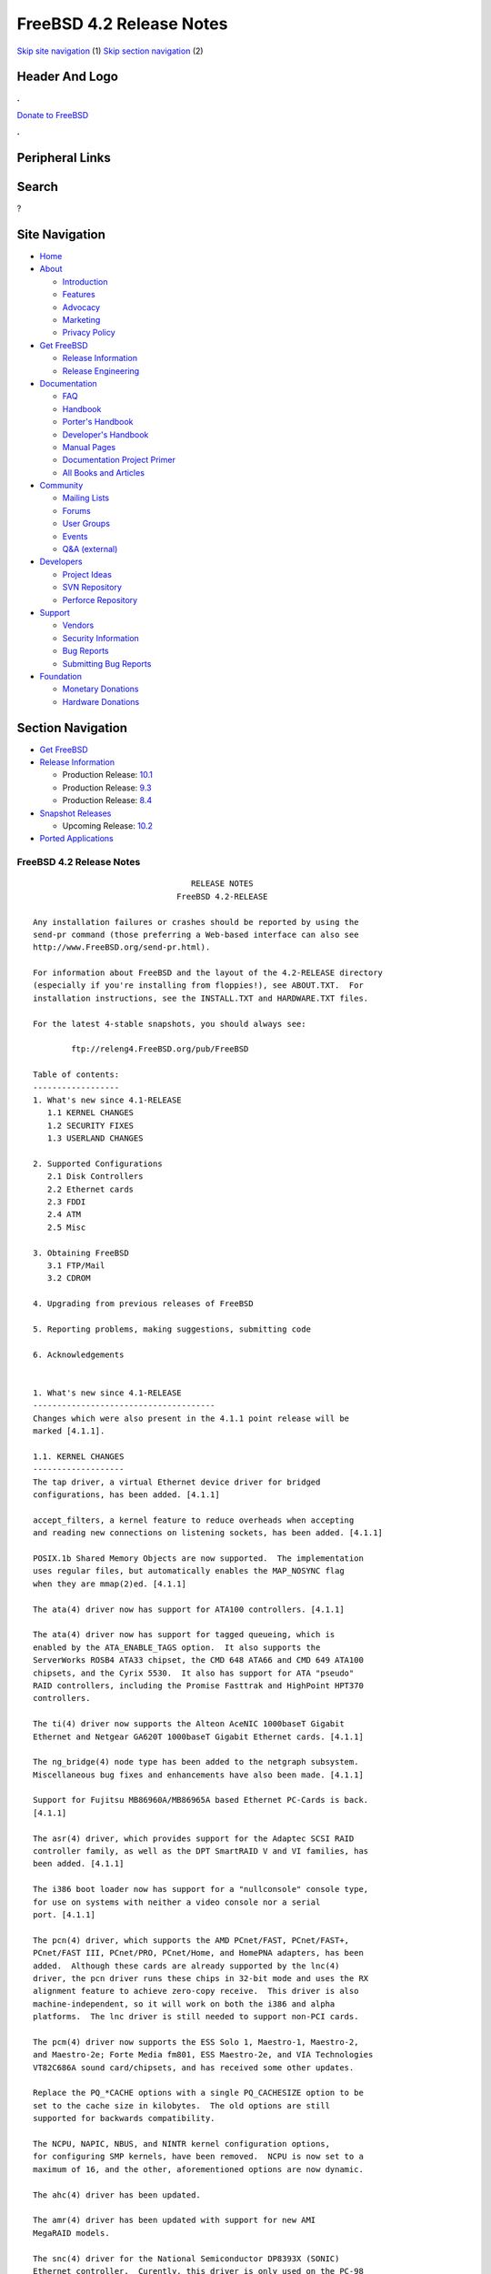 =========================
FreeBSD 4.2 Release Notes
=========================

.. raw:: html

   <div id="containerwrap">

.. raw:: html

   <div id="container">

`Skip site navigation <#content>`__ (1) `Skip section
navigation <#contentwrap>`__ (2)

.. raw:: html

   <div id="headercontainer">

.. raw:: html

   <div id="header">

Header And Logo
---------------

.. raw:: html

   <div id="headerlogoleft">

|FreeBSD|

.. raw:: html

   </div>

.. raw:: html

   <div id="headerlogoright">

.. raw:: html

   <div class="frontdonateroundbox">

.. raw:: html

   <div class="frontdonatetop">

.. raw:: html

   <div>

**.**

.. raw:: html

   </div>

.. raw:: html

   </div>

.. raw:: html

   <div class="frontdonatecontent">

`Donate to FreeBSD <https://www.FreeBSDFoundation.org/donate/>`__

.. raw:: html

   </div>

.. raw:: html

   <div class="frontdonatebot">

.. raw:: html

   <div>

**.**

.. raw:: html

   </div>

.. raw:: html

   </div>

.. raw:: html

   </div>

Peripheral Links
----------------

.. raw:: html

   <div id="searchnav">

.. raw:: html

   </div>

.. raw:: html

   <div id="search">

Search
------

?

.. raw:: html

   </div>

.. raw:: html

   </div>

.. raw:: html

   </div>

Site Navigation
---------------

.. raw:: html

   <div id="menu">

-  `Home <../../>`__

-  `About <../../about.html>`__

   -  `Introduction <../../projects/newbies.html>`__
   -  `Features <../../features.html>`__
   -  `Advocacy <../../advocacy/>`__
   -  `Marketing <../../marketing/>`__
   -  `Privacy Policy <../../privacy.html>`__

-  `Get FreeBSD <../../where.html>`__

   -  `Release Information <../../releases/>`__
   -  `Release Engineering <../../releng/>`__

-  `Documentation <../../docs.html>`__

   -  `FAQ <../../doc/en_US.ISO8859-1/books/faq/>`__
   -  `Handbook <../../doc/en_US.ISO8859-1/books/handbook/>`__
   -  `Porter's
      Handbook <../../doc/en_US.ISO8859-1/books/porters-handbook>`__
   -  `Developer's
      Handbook <../../doc/en_US.ISO8859-1/books/developers-handbook>`__
   -  `Manual Pages <//www.FreeBSD.org/cgi/man.cgi>`__
   -  `Documentation Project
      Primer <../../doc/en_US.ISO8859-1/books/fdp-primer>`__
   -  `All Books and Articles <../../docs/books.html>`__

-  `Community <../../community.html>`__

   -  `Mailing Lists <../../community/mailinglists.html>`__
   -  `Forums <https://forums.FreeBSD.org>`__
   -  `User Groups <../../usergroups.html>`__
   -  `Events <../../events/events.html>`__
   -  `Q&A
      (external) <http://serverfault.com/questions/tagged/freebsd>`__

-  `Developers <../../projects/index.html>`__

   -  `Project Ideas <https://wiki.FreeBSD.org/IdeasPage>`__
   -  `SVN Repository <https://svnweb.FreeBSD.org>`__
   -  `Perforce Repository <http://p4web.FreeBSD.org>`__

-  `Support <../../support.html>`__

   -  `Vendors <../../commercial/commercial.html>`__
   -  `Security Information <../../security/>`__
   -  `Bug Reports <https://bugs.FreeBSD.org/search/>`__
   -  `Submitting Bug Reports <https://www.FreeBSD.org/support.html>`__

-  `Foundation <https://www.freebsdfoundation.org/>`__

   -  `Monetary Donations <https://www.freebsdfoundation.org/donate/>`__
   -  `Hardware Donations <../../donations/>`__

.. raw:: html

   </div>

.. raw:: html

   </div>

.. raw:: html

   <div id="content">

.. raw:: html

   <div id="sidewrap">

.. raw:: html

   <div id="sidenav">

Section Navigation
------------------

-  `Get FreeBSD <../../where.html>`__
-  `Release Information <../../releases/>`__

   -  Production Release:
      `10.1 <../../releases/10.1R/announce.html>`__
   -  Production Release:
      `9.3 <../../releases/9.3R/announce.html>`__
   -  Production Release:
      `8.4 <../../releases/8.4R/announce.html>`__

-  `Snapshot Releases <../../snapshots/>`__

   -  Upcoming Release:
      `10.2 <../../releases/10.2R/schedule.html>`__

-  `Ported Applications <../../ports/>`__

.. raw:: html

   </div>

.. raw:: html

   </div>

.. raw:: html

   <div id="contentwrap">

FreeBSD 4.2 Release Notes
=========================

::

                                     RELEASE NOTES
                                  FreeBSD 4.2-RELEASE

    Any installation failures or crashes should be reported by using the
    send-pr command (those preferring a Web-based interface can also see
    http://www.FreeBSD.org/send-pr.html).

    For information about FreeBSD and the layout of the 4.2-RELEASE directory
    (especially if you're installing from floppies!), see ABOUT.TXT.  For
    installation instructions, see the INSTALL.TXT and HARDWARE.TXT files.

    For the latest 4-stable snapshots, you should always see:

            ftp://releng4.FreeBSD.org/pub/FreeBSD

    Table of contents:
    ------------------
    1. What's new since 4.1-RELEASE
       1.1 KERNEL CHANGES
       1.2 SECURITY FIXES
       1.3 USERLAND CHANGES

    2. Supported Configurations
       2.1 Disk Controllers
       2.2 Ethernet cards
       2.3 FDDI
       2.4 ATM
       2.5 Misc

    3. Obtaining FreeBSD
       3.1 FTP/Mail
       3.2 CDROM

    4. Upgrading from previous releases of FreeBSD

    5. Reporting problems, making suggestions, submitting code

    6. Acknowledgements


    1. What's new since 4.1-RELEASE
    --------------------------------------
    Changes which were also present in the 4.1.1 point release will be
    marked [4.1.1].

    1.1. KERNEL CHANGES
    -------------------
    The tap driver, a virtual Ethernet device driver for bridged
    configurations, has been added. [4.1.1]

    accept_filters, a kernel feature to reduce overheads when accepting
    and reading new connections on listening sockets, has been added. [4.1.1]

    POSIX.1b Shared Memory Objects are now supported.  The implementation
    uses regular files, but automatically enables the MAP_NOSYNC flag
    when they are mmap(2)ed. [4.1.1]

    The ata(4) driver now has support for ATA100 controllers. [4.1.1]

    The ata(4) driver now has support for tagged queueing, which is
    enabled by the ATA_ENABLE_TAGS option.  It also supports the
    ServerWorks ROSB4 ATA33 chipset, the CMD 648 ATA66 and CMD 649 ATA100
    chipsets, and the Cyrix 5530.  It also has support for ATA "pseudo"
    RAID controllers, including the Promise Fasttrak and HighPoint HPT370
    controllers.

    The ti(4) driver now supports the Alteon AceNIC 1000baseT Gigabit
    Ethernet and Netgear GA620T 1000baseT Gigabit Ethernet cards. [4.1.1]

    The ng_bridge(4) node type has been added to the netgraph subsystem.
    Miscellaneous bug fixes and enhancements have also been made. [4.1.1]

    Support for Fujitsu MB86960A/MB86965A based Ethernet PC-Cards is back.
    [4.1.1]

    The asr(4) driver, which provides support for the Adaptec SCSI RAID
    controller family, as well as the DPT SmartRAID V and VI families, has
    been added. [4.1.1]

    The i386 boot loader now has support for a "nullconsole" console type,
    for use on systems with neither a video console nor a serial
    port. [4.1.1]

    The pcn(4) driver, which supports the AMD PCnet/FAST, PCnet/FAST+,
    PCnet/FAST III, PCnet/PRO, PCnet/Home, and HomePNA adapters, has been
    added.  Although these cards are already supported by the lnc(4)
    driver, the pcn driver runs these chips in 32-bit mode and uses the RX
    alignment feature to achieve zero-copy receive.  This driver is also
    machine-independent, so it will work on both the i386 and alpha
    platforms.  The lnc driver is still needed to support non-PCI cards.

    The pcm(4) driver now supports the ESS Solo 1, Maestro-1, Maestro-2,
    and Maestro-2e; Forte Media fm801, ESS Maestro-2e, and VIA Technologies
    VT82C686A sound card/chipsets, and has received some other updates.

    Replace the PQ_*CACHE options with a single PQ_CACHESIZE option to be
    set to the cache size in kilobytes.  The old options are still
    supported for backwards compatibility.

    The NCPU, NAPIC, NBUS, and NINTR kernel configuration options,
    for configuring SMP kernels, have been removed.  NCPU is now set to a
    maximum of 16, and the other, aforementioned options are now dynamic.

    The ahc(4) driver has been updated.

    The amr(4) driver has been updated with support for new AMI
    MegaRAID models.

    The snc(4) driver for the National Semiconductor DP8393X (SONIC)
    Ethernet controller.  Curently, this driver is only used on the PC-98
    architecture.

    The ich(4) driver for the Intel 82801AA (ICH) SMBus controller and
    compatibles has been added.

    bktr(4) driver has been updated to 2.15.  New tuner types have been
    added, and improvememts to the KLD module and to memory allocation
    have been made. [4.1.1]  This driver subsequently was updated to 2.17,
    which fixes bugs in devfs when unloading and reloading, and syncs with
    some NetBSD changes.

    Default the PC Card Interface Controller(pcic) to polling mode(irq 0).

    The ncv(4), nsp(4), and stg(4) drivers have been ported from
    NetBSD/pc98.  They supports NCR 53C50 / Workbit Ninja SCSI-3 / TMC
    18C30, 18C50 based PC-Card/ISA SCSI controllers.

    The mly(4) driver, for Mylex PCI to SCSI AccelRAID and eXtremeRAID
    controllers with firmware 6.x and later, has been added.

    The twe(4) driver for 3ware controllers has been updated, with
    improved queueing, error handling and reporting, and user interface
    for the 3ware-supplied '3dm' monitoring tool.

    The uscanner(4) driver, which provides basic USB scanner support using
    SANE, has been added.  (See the SANE home page for supported
    scanners.)  The HP ScanJet 4100C, 5200C and 6300C are known to be
    working.

    The umodem(4) driver for USB modems has been added; it currently
    supports the 3Com 5605 USB modem.


    1.2. SECURITY FIXES
    -------------------

    sysinstall(8) now allows the user to select one of three "security
    profiles" at install-time.  These profiles enable different levels of
    system security by enabling or disabling various system services in
    rc.conf(5) on new installs. [4.1.1]

    Many string-handling library calls were fixed to reduce the
    possibility of buffer overflow-related exploits.

    A security hole in Linux emulation was fixed (see security advisory
    FreeBSD-SA-00:42).  [4.1.1]

    TCP now uses stronger randomness in choosing its initial sequence
    numbers (see security advisory FreeBSD-SA-00:52).

    A bug in finger(1) that could allow remote users to view
    world-readable files has been closed (see security advisory
    FreeBSD-SA-00:54).

    rlogind(8), rshd(8), and fingerd(8) are now disabled by default in
    /etc/inetd.conf.  This change only affects new installations.

    Several buffer overflows in tcpdump(1) were corrected (see security
    advisory FreeBSD-SA-00:61).

    A security hole in top(1) was corrected (see security advisory
    FreeBSD-SA-00:62).

    A potential security hole caused by an off-by-one-error in
    gethostbyname(3) has been fixed (see security advisory
    FreeBSD-SA-00:63).

    A potential buffer overflow in the ncurses(3X) library, which could
    cause arbitrary code to be run from within systat(1), has been corrected
    (see security advisory FreeBSD-SA-00:68).

    A vulnerability in telnetd(8) that could cause it to consume large
    amounts of server resources has been fixed (see security advisory
    FreeBSD-SA-00:69).

    The "nat deny_incoming" command in ppp(8) now works correctly (see
    security advisory FreeBSD-SA-00:70).


    1.3. USERLAND CHANGES
    ---------------------

    RSA Security has waived all patent rights to the RSA algorithm (two
    weeks before the patent was due to expire).  As a result, the native
    OpenSSL implementation of the RSA algorithm is now activated by
    default, and the rsaref port and librsaUSA are no longer required for
    USA residents. [4.1.1]

    sshd is now enabled by default on new installs. [4.1.1]

    Version numbers of installed packages have a new (backward-compatible)
    syntax, which supports the "PORTREVISION" and "PORTEPOCH" variables in
    ports collection makefiles.  These changes help keep track of changes
    in the ports collection entries such as security patches or
    FreeBSD-specific updates, which aren't reflected in the original,
    third-party software distributions.  pkg_version(1) can now compare
    these new-style version numbers. [4.1.1]

    sendmail upgraded from version 8.9.3 to version 8.11.1.  Important changes
    include: new default file locations (see /usr/src/contrib/sendmail/cf/README);
    newaliases is limited to root and trusted users; STARTTLS encryption; and
    the MSA port (587) is turned on by default.  See
    /usr/src/contrib/sendmail/RELEASE_NOTES for more information.

    mail.local(8) is no longer installed as a set-user-id binary.  If you
    are using a /etc/mail/sendmail.cf from the default sendmail.cf
    included with FreeBSD any time after 3.1.0, you are fine.  If you are
    using a hand-configured sendmail.cf and mail.local for delivery, check
    to make sure the F="S" flag is set on the Mlocal line.  Those with .mc
    files who need to add the flag can do so by adding the following line
    to their your .mc file and regenerating the sendmail.cf file:
        MODIFY_MAILER_FLAGS(`LOCAL', `+S')dnl
    Note that FEATURE(`local_lmtp') already does this.

    The default /etc/mail/sendmail.cf disables the SMTP EXPN and VRFY commands.

    vacation(1) has been updated to use the version included with
    sendmail.

    The sendmail(8) configuration building tools are installed in
    /usr/share/sendmail/cf/.

    OpenSSH has been upgraded to 2.2.0.  ssh-add(1) and ssh-agent(1) can
    now handle DSA keys.  An sftp server interoperable with ssh.com
    clients and others has been added.  scp(1) can now handle files >2GB.
    Interoperability with other ssh2 clients/servers has been improved.  A
    new feature to limit the number of outstanding unauthenticated ssh
    connections in sshd has been added.

    The compiler chain now uses the FSF-supplied C/C++ runtime
    initialization code.  This change brings about better compatibility
    with code generated from the various egcs and gcc ports, as well as
    the stock public FSF source.

    cvs(1) has been updated to 1.11.

    The threads library has gained some signal handling changes, bug
    fixes, and performance enhancements (including zero system call thread
    switching).  gdb(1) thread support has been updated to match these
    changes.

    GDB now supports hardware watchpoints. [4.1.1]

    routed(8) has been updated to version 2.22. [4.1.1]

    The truncate(1) utility, which truncates or extends the length of
    files, has been added. [4.1.1]

    syslogd(8) can take a -n option to disable DNS queries for every
    request. [4.1.1]

    kenv(1), a command to dump the kernel environment, has been added.
    [4.1.1]

    The behavior of periodic(8) is now controlled by
    /etc/defaults/periodic.conf and /etc/periodic.conf. [4.1.1]

    logger(1) can now send messages directly to a remote syslog. [4.1.1]

    OpenSSL has been upgraded to 0.9.5a, which includes numerous bugfixes
    and enhancements. [4.1.1]

    finger(1) now has the ability to support fingering aliases, via the
    finger.conf(5) file. [4.1.1]

    The xl(4) driver now supports the 3Com 3C556 and 3C556B MiniPCI
    adapters used on some laptops. [4.1.1]

    killall(1) is now a C program, rather than a Perl script.  As a
    result, killall's -m option now uses the regular expression syntax of
    regex(3), rather than that of perl(1). [4.1.1]

    boot98cfg(8), a PC-98 boot manager installation and configuration
    utility, has been added. [4.1.1]

    The ifconfig(8) command can set the link-layer address of an
    interface.  [4.1.1]

    setproctitle(3) has been moved from libutil to libc. [4.1.1]

    sed(1) now takes a -E option for extended regular expression
    support. [4.1.1]

    ln(1) now takes an -i option to request user configuration before
    overwriting an existing file. [4.1.1]

    tcpdump(1) has received some updates and bugfixes.

    User-land ppp(8) has received a number of updates and bugfixes.

    The internal procedure for building perl has changed, and no longer
    depends on (nor installs) miniperl.  Users upgrading from source
    should delete /usr/bin/miniperl.

    To improve performance and disk utilization, the "ports skeletons" in
    the FreeBSD Ports Collection have been restructured.  Installed ports
    and packages should not be affected.

    ncurses has been updated to ncurses-5.1-20001009.

    make(1) has gained the :C/// (regexp substitution), :L (lowercase),
    and :U (uppercase) variable modifiers.  These were added to reduce the
    differences between the FreeBSD and OpenBSD/NetBSD make programs.

    The "in use" percentage metric displayed by netstat(1) now really
    reflects the percentage of network mbufs used.

    chio(1) now has the ability to specify elements by volume tag instead
    of by their physical location as well as the ability to return an
    element to its previous location.

    The ISC library from the BIND distribution is now built as libisc.

    IP Filter is now supported by the rc.conf(5) boot-time configuration
    and initialization.


    2. Supported Configurations
    ---------------------------
    FreeBSD currently runs on a wide variety of ISA, VLB, EISA, MCA and PCI
    bus based PC's, ranging from 386sx to Pentium class machines (though the
    386sx is not recommended).  Support for generic IDE drive
    configurations, various SCSI controller, network and serial cards is
    also provided.

    What follows is a list of all peripherals currently known to work with
    FreeBSD.  Other configurations may also work, we have simply not as yet
    received confirmation of this.


    2.1. Disk Controllers
    ---------------------
    IDE
    ATA

    Adaptec 1535 ISA SCSI controllers
    Adaptec 154x series ISA SCSI controllers
    Adaptec 164x series MCA SCSI controllers
    Adaptec 174x series EISA SCSI controller in standard and enhanced mode.
    Adaptec 274X/284X/2920C/294x/2950/3940/3950 (Narrow/Wide/Twin) series
    EISA/VLB/PCI SCSI controllers.
    Adaptec AIC7850, AIC7860, AIC7880, AIC789x, on-board SCSI controllers.
    Adaptec 1510 series ISA SCSI controllers (not for bootable devices)
    Adaptec 152x series ISA SCSI controllers
    Adaptec AIC-6260 and AIC-6360 based boards, which includes the AHA-152x
    and SoundBlaster SCSI cards.

    Adaptec 1400, 2100S, 3200S, and 3400S SCSI RAID controllers.

    AdvanSys SCSI controllers (all models).

    BusLogic MultiMaster controllers:

    [ Please note that BusLogic/Mylex "Flashpoint" adapters are NOT yet supported ]

    BusLogic MultiMaster "W" Series Host Adapters:
        BT-948, BT-958, BT-958D
    BusLogic MultiMaster "C" Series Host Adapters:
        BT-946C, BT-956C, BT-956CD, BT-445C, BT-747C, BT-757C, BT-757CD, BT-545C,
        BT-540CF
    BusLogic MultiMaster "S" Series Host Adapters:
        BT-445S, BT-747S, BT-747D, BT-757S, BT-757D, BT-545S, BT-542D, BT-742A,
        BT-542B
    BusLogic MultiMaster "A" Series Host Adapters:
        BT-742A, BT-542B

    AMI FastDisk controllers that are true BusLogic MultiMaster clones are also
    supported.

    The Buslogic/Bustek BT-640 and Storage Dimensions SDC3211B and SDC3211F
    Microchannel (MCA) bus adapters are also supported.

    DPT SmartCACHE Plus, SmartCACHE III, SmartRAID III, SmartCACHE IV and
    SmartRAID IV SCSI/RAID controllers are supported.

    DPT SmartRAID V and VI SCSI RAID controllers:
        PM1554, PM2554, PM2654, PM2865, PM2754, PM3755, PM3757

    AMI MegaRAID Express and Enterprise family RAID controllers:
        MegaRAID 418
        MegaRAID Enterprise 1200 (428)
        MegaRAID Enterprise 1300
        MegaRAID Enterprise 1400
        MegaRAID Enterprise 1500
        MegaRAID Enterprise 1600
        MegaRAID Elite 1500
        MegaRAID Elite 1600
        MegaRAID Express 200
        MegaRAID Express 300
        MegaRAID Express 400
        Dell PERC
        Dell PERC 2/SC
        Dell PERC 2/DC
    Some HP NetRAID controllers are OEM versions of AMI designs, and
    these are also supported.  Booting from these controllers is supported.

    Mylex DAC960 and DAC1100 RAID controllers with 2.x, 3.x, 4.x and 5.x
    firmware:
        DAC960P
        DAC960PD
        DAC960PDU
        DAC960PL
        DAC960PJ
        DAC960PG
        AcceleRAID 150
        AcceleRAID 250
        eXtremeRAID 1100
    Booting from these controllers is supported. EISA adapters are not
    supported.

    Mylex PCI to SCSI RAID controllers with 6.x firmware:
        AcceleRAID 160
        AcceleRAID 170
        AcceleRAID 352
        eXtremeRAID 2000
        eXtremeRAID 3000
    Compatible Mylex controllers not listed should work, but have not been
    verified.

    3ware Escalade ATA RAID controllers.  All members of the 5000 and
    6000 series are supported.

    SymBios (formerly NCR) 53C810, 53C810a, 53C815, 53C820, 53C825a,
    53C860, 53C875, 53C875j, 53C885, 53C895 and 53C896 PCI SCSI controllers:
            ASUS SC-200
            Data Technology DTC3130 (all variants)
        Diamond FirePort (all)
            NCR cards (all)
            Symbios cards (all)
            Tekram DC390W, 390U and 390F
            Tyan S1365

    NCR 53C500 based PC-Card SCSI host adapters:
        IO DATA PCSC-DV
        KME KXLC002(TAXAN ICD-400PN, etc.), KXLC004
        Macnica Miracle SCSI-II mPS110
        Media Intelligent MSC-110, MSC-200
        NEC PC-9801N-J03R
        New Media Corporation BASICS SCSI
        Qlogic Fast SCSI
        RATOC REX-9530, REX-5572 (as SCSI only)

    TMC 18C30, 18C50 based ISA/PC-Card SCSI host adapters:
        Future Domain SCSI2GO
        IBM SCSI PCMCIA Card
        ICM PSC-2401 SCSI
        Melco IFC-SC
        RATOC REX-5536, REX-5536AM, REX-5536M, REX-9836A

    QLogic 1020, 1040, 1040B, 1080 and 1240 SCSI Host Adapters.
    QLogic 2100 Fibre Channel Adapters (private loop only).

    DTC 3290 EISA SCSI controller in 1542 emulation mode.

    Workbit Ninja SCSI-3 based PC-Card SCSI host adapters:
        Alpha-Data AD-PCS201
        IO DATA CBSC16

    With all supported SCSI controllers, full support is provided for
    SCSI-I & SCSI-II peripherals, including hard disks, optical disks,
    tape drives (including DAT and 8mm Exabyte), medium changers, processor
    target devices and CDROM drives.  WORM devices that support CDROM commands
    are supported for read-only access by the CDROM driver.  WORM/CD-R/CD-RW
    writing support is provided by cdrecord, which is in the ports tree.

    The following CD-ROM type systems are supported at this time:
    (cd)    SCSI interface (also includes ProAudio Spectrum and
            SoundBlaster SCSI)
    (matcd) Matsushita/Panasonic (Creative SoundBlaster) proprietary
            interface (562/563 models)
    (scd)   Sony proprietary interface (all models)
    (acd)   ATAPI IDE interface

    The following drivers were supported under the old SCSI subsystem, but are
    NOT YET supported under the new CAM SCSI subsystem:

      NCR5380/NCR53400 ("ProAudio Spectrum") SCSI controller.

      UltraStor 14F, 24F and 34F SCSI controllers.

      Seagate ST01/02 SCSI controllers.

      Future Domain 8xx/950 series SCSI controllers.

      WD7000 SCSI controller.

      [ Note:  There is work-in-progress to port the UltraStor driver to
        the new CAM SCSI framework, but no estimates on when or if it will
        be completed. ]

    Unmaintained drivers, they might or might not work for your hardware:

      (mcd)   Mitsumi proprietary CD-ROM interface (all models)


    2.2. Ethernet cards
    -------------------

    Adaptec Duralink PCI Fast Ethernet adapters based on the Adaptec
    AIC-6915 Fast Ethernet controller chip, including the following:
      ANA-62011 64-bit single port 10/100baseTX adapter
      ANA-62022 64-bit dual port 10/100baseTX adapter
      ANA-62044 64-bit quad port 10/100baseTX adapter
      ANA-69011 32-bit single port 10/100baseTX adapter
      ANA-62020 64-bit single port 100baseFX adapter

    Allied-Telesis AT1700 and RE2000 cards

    Alteon Networks PCI Gigabit Ethernet NICs based on the Tigon 1 and Tigon 2
    chipsets, including the following:
      3Com 3c985-SX (Tigon 1 and 2)
      Alteon AceNIC 1000baseSX (Tigon 1 and 2)
      Alteon AceNIC 1000baseT (Tigon 2)
      DEC/Compaq EtherWORKS 1000
      Farallon PN9000SX
      NEC Gigabit Ethernet
      Netgear GA620 (Tigon 2)
      Netgear GA620T (Tigon 2, 1000baseT)
      Silicon Graphics Gigabit Ethernet

    AMD PCnet/PCI (79c970 & 53c974 or 79c974)
    AMD PCnet/FAST, PCnet/FAST+, PCnet/FAST III, PCnet/PRO,
    PCnet/Home, and HomePNA.

    SMC Elite 16 WD8013 Ethernet interface, and most other WD8003E,
    WD8003EBT, WD8003W, WD8013W, WD8003S, WD8003SBT and WD8013EBT
    based clones.  SMC Elite Ultra.  SMC Etherpower II.

    RealTek 8129/8139 Fast Ethernet NICs including the following:
      Allied Telesyn AT2550
      Allied Telesyn AT2500TX
      Genius GF100TXR (RTL8139)
      NDC Communications NE100TX-E
      OvisLink LEF-8129TX
      OvisLink LEF-8139TX
      Netronix Inc. EA-1210 NetEther 10/100
      KTX-9130TX 10/100 Fast Ethernet
      Accton "Cheetah" EN1027D (MPX 5030/5038; RealTek 8139 clone?)
      SMC EZ Card 10/100 PCI 1211-TX

    Lite-On 82c168/82c169 PNIC Fast Ethernet NICs including the following:
      LinkSys EtherFast LNE100TX
      NetGear FA310-TX Rev. D1
      Matrox FastNIC 10/100
      Kingston KNE110TX

    Macronix 98713, 98713A, 98715, 98715A and 98725 Fast Ethernet NICs
      NDC Communications SFA100A (98713A)
      CNet Pro120A (98713 or 98713A)
      CNet Pro120B (98715)
      SVEC PN102TX (98713)

    Macronix/Lite-On PNIC II LC82C115 Fast Ethernet NICs including the following:
      LinkSys EtherFast LNE100TX Version 2

    Winbond W89C840F Fast Ethernet NICs including the following:
      Trendware TE100-PCIE

    VIA Technologies VT3043 "Rhine I" and VT86C100A "Rhine II" Fast Ethernet
    NICs including the following:
      Hawking Technologies PN102TX
      D-Link DFE-530TX
      AOpen/Acer ALN-320

    Silicon Integrated Systems SiS 900 and SiS 7016 PCI Fast Ethernet NICs

    Sundance Technologies ST201 PCI Fast Ethernet NICs including
    the following:
      D-Link DFE-550TX

    SysKonnect SK-984x PCI Gigabit Ethernet cards including the following:
      SK-9841 1000baseLX single mode fiber, single port
      SK-9842 1000baseSX multimode fiber, single port
      SK-9843 1000baseLX single mode fiber, dual port
      SK-9844 1000baseSX multimode fiber, dual port

    Texas Instruments ThunderLAN PCI NICs, including the following:
      Compaq Netelligent 10, 10/100, 10/100 Proliant, 10/100 Dual-Port
      Compaq Netelligent 10/100 TX Embedded UTP, 10 T PCI UTP/Coax, 10/100 TX UTP
      Compaq NetFlex 3P, 3P Integrated, 3P w/ BNC
      Olicom OC-2135/2138, OC-2325, OC-2326 10/100 TX UTP
      Racore 8165 10/100baseTX
      Racore 8148 10baseT/100baseTX/100baseFX multi-personality

    ADMtek Inc. AL981-based PCI Fast Ethernet NICs
    ADMtek Inc. AN985-based PCI Fast Ethernet NICs
    ADMtek Inc. AN986-based USB Ethernet NICs including the following:
      LinkSys USB100TX
      Billionton USB100
      Melco Inc. LUA-TX
      D-Link DSB-650TX
      SMC 2202USB

    CATC USB-EL1210A-based USB Ethernet NICs including the following:
      CATC Netmate
      CATC Netmate II
      Belkin F5U111

    Kawasaki LSI KU5KUSB101B-based USB Ethernet NICs including
    the following:
      LinkSys USB10T
      Entrega NET-USB-E45
      Peracom USB Ethernet Adapter
      3Com 3c19250
      ADS Technologies USB-10BT
      ATen UC10T
      Netgear EA101
      D-Link DSB-650
      SMC 2102USB
      SMC 2104USB
      Corega USB-T

    ASIX Electronics AX88140A PCI NICs, including the following:
      Alfa Inc. GFC2204
      CNet Pro110B

    DEC EtherWORKS III NICs (DE203, DE204, and DE205)
    DEC EtherWORKS II NICs (DE200, DE201, DE202, and DE422)
    DEC DC21040, DC21041, or DC21140 based NICs (SMC Etherpower 8432T, DE245, etc)

    Davicom DM9100 and DM9102 PCI Fast Ethernet NICs, including the
    following:
      Jaton Corporation XpressNet

    Fujitsu MB86960A/MB86965A, including the following:
      CONTEC C-NET(PC)C Ethernet
      Eiger Labs EPX-10BT
      Fujitsu FMV-J182, FMV-J182A, MBH10302, MBH10303 Ethernet PCMCIA
      Fujitsu Towa LA501 Ethernet
      HITACHI HT-4840-11
      NextCom J Link NC5310
      RATOC REX-5588, REX-9822, REX-4886, REX-R280
      TDK LAK-CD021, LAK-CD021A, LAK-CD021BX

    HP PC Lan+ cards (model numbers: 27247B and 27252A).

    Intel EtherExpress 16
    Intel EtherExpress Pro/10
    Intel EtherExpress Pro/100B PCI Fast Ethernet
    Intel InBusiness 10/100 PCI Network Adapter
    Intel PRO/100+ Management Adapter

    Isolan AT 4141-0 (16 bit)
    Isolink 4110     (8 bit)

    Novell NE1000, NE2000, and NE2100 Ethernet interface.

    PCI network cards emulating the NE2000: RealTek 8029, NetVin 5000,
    Winbond W89C940, Surecom NE-34, VIA VT86C926.

    3Com 3C501 cards

    3Com 3C503 Etherlink II

    3Com 3c505 Etherlink/+

    3Com 3C507 Etherlink 16/TP

    3Com 3C509, 3C529 (MCA), 3C579,
    3C589/589B/589C/589D/589E/XE589ET/574TX/574B (PC-card/PCMCIA),
    3C590/592/595/900/905/905B/905C PCI,
    3C556/556B MiniPCI,
    and EISA (Fast) Etherlink III / (Fast) Etherlink XL

    3Com 3c980/3c980B Fast Etherlink XL server adapter

    3Com 3cSOHO100-TX OfficeConnect adapter

    Crystal Semiconductor CS89x0-based NICs, including:
      IBM Etherjet ISA

    NE2000 compatible PC-Card (PCMCIA) Ethernet/FastEthernet cards,
    including the following:
      AR-P500 Ethernet card
      Accton EN2212/EN2216/UE2216(OEM)
      Allied Telesis CentreCOM LA100-PCM_V2
      AmbiCom 10BaseT card
      BayNetworks NETGEAR FA410TXC Fast Ethernet
      CNet BC40 adapter
      COREGA Ether PCC-T/EtherII PCC-T/FEther PCC-TXF
      Compex Net-A adapter
      CyQ've ELA-010
      D-Link DE-650/660
      Danpex EN-6200P2
      IO DATA PCLATE
      IBM Creditcard Ethernet I/II
      IC-CARD Ethernet/IC-CARD+ Ethernet
      Linksys EC2T/PCMPC100
      Melco LPC-T
      NDC Ethernet Instant-Link
      National Semiconductor InfoMover NE4100
      Network Everywhere Ethernet 10BaseT PC Card
      Planex FNW-3600-T
      Socket LP-E
      Surecom EtherPerfect EP-427
      TDK LAK-CD031,Grey Cell GCS2000 Ethernet Card
      Telecom Device SuperSocket RE450T

    Megahertz X-Jack Ethernet PC-Card CC-10BT

    Xircom CreditCard adapters(16bit) and workalikes
        Accton EN2226/Fast EtherCard (16-bit verison)
        Compaq Netelligent 10/100 PC Card
        Intel EtherExpress PRO/100 Mobile Adapter (16-bit verison)
        Xircom Realport card + modem(Ethernet part)
        Xircom CreditCard Ethernet 10/100
        Xircom CreditCard 10Base-T "CreditCard Ethernet Adaptor IIps" (PS-CE2-10)
        Xircom CreditCard Ethernet 10/100 + modem (Ethernet part)

    National Semiconductor DP8393X (SONIC) Ethernet cards
        NEC PC-9801-83, -84, -103, and -104
        NEC PC-9801N-25 and -J02R


    2.3. FDDI
    ---------

    DEC FDDI (DEFPA/DEFEA) NICs


    2.4. ATM
    --------

       o ATM Host Interfaces
            - FORE Systems, Inc. PCA-200E ATM PCI Adapters
            - Efficient Networks, Inc. ENI-155p ATM PCI Adapters

       o ATM Signalling Protocols
            - The ATM Forum UNI 3.1 signalling protocol
            - The ATM Forum UNI 3.0 signalling protocol
            - The ATM Forum ILMI address registration
            - FORE Systems's proprietary SPANS signalling protocol
            - Permanent Virtual Channels (PVCs)

       o IETF "Classical IP and ARP over ATM" model
            - RFC 1483, "Multiprotocol Encapsulation over ATM Adaptation Layer 5"
            - RFC 1577, "Classical IP and ARP over ATM"
            - RFC 1626, "Default IP MTU for use over ATM AAL5"
            - RFC 1755, "ATM Signaling Support for IP over ATM"
            - RFC 2225, "Classical IP and ARP over ATM"
            - RFC 2334, "Server Cache Synchronization Protocol (SCSP)"
            - Internet Draft draft-ietf-ion-scsp-atmarp-00.txt,
                    "A Distributed ATMARP Service Using SCSP"

       o ATM Sockets interface


    2.5. Misc
    ---------

    AST 4 port serial card using shared IRQ.

    ARNET 8 port serial card using shared IRQ.
    ARNET (now Digiboard) Sync 570/i high-speed serial.

    Boca BB1004 4-Port serial card (Modems NOT supported)
    Boca IOAT66 6-Port serial card (Modems supported)
    Boca BB1008 8-Port serial card (Modems NOT supported)
    Boca BB2016 16-Port serial card (Modems supported)

    Comtrol Rocketport card.

    Cyclades Cyclom-y Serial Board.

    STB 4 port card using shared IRQ.

    SDL Communications Riscom/8 Serial Board.
    SDL Communications RISCom/N2 and N2pci high-speed sync serial boards.

    Stallion multiport serial boards: EasyIO, EasyConnection 8/32 & 8/64,
    ONboard 4/16 and Brumby.

    Specialix SI/XIO/SX ISA, EISA and PCI serial expansion cards/modules.

    Adlib, SoundBlaster, SoundBlaster Pro, ProAudioSpectrum, Gravis UltraSound
    and Roland MPU-401 sound cards. (snd driver)

    Advance Asound 100, 110 and Logic ALS120
    Crystal Semiconductor CS461x/462x/428x
    ENSONIQ AudioPCI ES1370/1371
    ESS ES1868, ES1869, ES1879 and ES1888
    ESS Maestro-1, Maestro-2, and Maestro-2E
    ForteMedia fm801
    Gravis UltraSound MAX/PnP
    MSS/WSS Compatible DSPs
    NeoMagic 256AV/ZX
    OPTi 931/82C931
    SoundBlaster, Soundblaster Pro, Soundblaster AWE-32, Soundblaster AWE-64
    Trident 4DWave DX/NX
    VIA Technologies VT82C686A
    Yamaha DS1 and DS1e
    (newpcm driver)

    Connectix QuickCam
    Matrox Meteor Video frame grabber
    Creative Labs Video Spigot frame grabber
    Cortex1 frame grabber
    Hauppauge Wincast/TV boards (PCI)
    STB TV PCI
    Intel Smart Video Recorder III
    Various Frame grabbers based on Brooktree Bt848 / Bt878 chip.

    HP4020, HP6020, Philips CDD2000/CDD2660 and Plasmon CD-R drives.

    PS/2 mice

    Standard PC Joystick

    X-10 power controllers

    GPIB and Transputer drivers.

    Genius and Mustek hand scanners.

    Xilinx XC6200 based reconfigurable hardware cards compatible with
    the HOT1 from Virtual Computers (www.vcc.com)

    Support for Dave Mills experimental Loran-C receiver.

    Lucent Technologies WaveLAN/IEEE 802.11 PCMCIA and ISA standard speed
    (2Mbps) and turbo speed (6Mbps) wireless network adapters and workalikes
    NCR WaveLAN/IEEE 802.11
    Cabletron RoamAbout 802.11 DS
    Compaq WL100
    Corega KK Wireless LAN PCC-11
    Laneed Wireless card
    ELECOM Air@Hawk/LD-WL11/PCC
    Farallon Skyline 11Mbps Wireless
    ICOM SL-1100
    Melco Airconnect WLI-PCM-L11
    NEC Wireless Card CMZ-RT-WP
    PLANEX GeoWave/GW-NS110
    TDK LAK-CD011WL
    Note: the ISA versions of these adapters are actually PCMCIA cards
    combined with an ISA to PCMCIA bridge card, so both kinds of devices
    work with the same driver.

    Aironet 4500/4800 series 802.11 wireless adapters. The PCMCIA,
    PCI and ISA adapters are all supported.
    Cisco Systems Aironet 340 Series (includes 340, 341, and 342 models)
    11Mbps 802.11 wireless NIC

    Toshiba Mobile HDD MEHDD20A (Type II)

    3. Obtaining FreeBSD
    --------------------

    You may obtain FreeBSD in a variety of ways:


    3.1. FTP/Mail
    -------------

    You can ftp FreeBSD and any or all of its optional packages from
    `ftp.FreeBSD.org' - the official FreeBSD release site.

    For other locations that mirror the FreeBSD software see the file
    MIRROR.SITES.  Please ftp the distribution from the site closest (in
    networking terms) to you.  Additional mirror sites are always welcome!
    Contact freebsd-admin@FreeBSD.org for more details if you'd like to
    become an official mirror site.

    3.2. CDROM
    ----------

    FreeBSD 4.x-RELEASE CDs may be ordered on CDROM from:

            BSDi
            4041 Pike Lane, Suite F
            Concord CA  94520
            1-800-786-9907, +1-925-674-0783, +1-925-674-0821 (FAX)

    Or via the Internet from orders@osd.bsdi.com or http://www.freebsdmall.com.

    Cost per -RELEASE CD is $39.95 or $24.95 with a FreeBSD subscription.
    FreeBSD SNAPshot CDs, when available, are $39.95 or $14.95 with a
    FreeBSD-SNAP subscription (-RELEASE and -SNAP subscriptions are entirely
    separate).  With a subscription, you will automatically receive updates as
    they are released.  Your credit card will be billed when each disk is
    shipped and you may cancel your subscription at any time without further
    obligation.

    Shipping (per order not per disc) is $5 in the US, Canada or Mexico
    and $9.00 overseas.  They accept Visa, Mastercard, Discover, American
    Express or checks in U.S. Dollars and ship COD within the United
    States.  California residents please add 8.25% sales tax.

    Should you be dissatisfied for any reason, the CD comes with an
    unconditional return policy.


    4. Upgrading from previous releases of FreeBSD
    ----------------------------------------------

    If you're upgrading from a previous release of FreeBSD, most likely
    it's 3.0 and there may be some issues affecting you, depending
    of course on your chosen method of upgrading.  There are two popular
    ways of upgrading FreeBSD distributions:

            o Using sources, via /usr/src
            o Using sysinstall's (binary) upgrade option.

    Please read the UPGRADE.TXT file for more information, preferably
    before beginning an upgrade.


    5. Reporting problems, making suggestions, submitting code.
    -----------------------------------------------------------
    Your suggestions, bug reports and contributions of code are always
    valued - please do not hesitate to report any problems you may find
    (preferably with a fix attached, if you can!).

    The preferred method to submit bug reports from a machine with
    Internet mail connectivity is to use the send-pr command or use the CGI
    script at http://www.FreeBSD.org/send-pr.html.  Bug reports
    will be dutifully filed by our faithful bugfiler program and you can
    be sure that we'll do our best to respond to all reported bugs as soon
    as possible.  Bugs filed in this way are also visible on our WEB site
    in the support section and are therefore valuable both as bug reports
    and as "signposts" for other users concerning potential problems to
    watch out for.

    If, for some reason, you are unable to use the send-pr command to
    submit a bug report, you can try to send it to:

                    freebsd-bugs@FreeBSD.org

    Note that send-pr itself is a shell script that should be easy to move
    even onto a totally different system.  We much prefer if you could use
    this interface, since it make it easier to keep track of the problem
    reports.  However, before submitting, please try to make sure whether
    the problem might have already been fixed since.


    Otherwise, for any questions or tech support issues, please send mail to:

                    freebsd-questions@FreeBSD.org


    If you're tracking the -stable development efforts, you should
    definitely join the -stable mailing list, in order to keep abreast
    of recent developments and changes that may affect the way you
    use and maintain the system:

            freebsd-stable@FreeBSD.org


    Additionally, being a volunteer effort, we are always happy to have
    extra hands willing to help - there are already far more desired
    enhancements than we'll ever be able to manage by ourselves!  To
    contact us on technical matters, or with offers of help, please send
    mail to:

                    freebsd-hackers@FreeBSD.org


    Please note that these mailing lists can experience *significant*
    amounts of traffic and if you have slow or expensive mail access and
    are only interested in keeping up with significant FreeBSD events, you
    may find it preferable to subscribe instead to:

                    freebsd-announce@FreeBSD.org


    All of the mailing lists can be freely joined by anyone wishing
    to do so.  Send mail to MajorDomo@FreeBSD.org and include the keyword
    `help' on a line by itself somewhere in the body of the message.  This
    will give you more information on joining the various lists, accessing
    archives, etc.  There are a number of mailing lists targeted at
    special interest groups not mentioned here, so send mail to majordomo
    and ask about them!


    6. Acknowledgements
    -------------------

    FreeBSD represents the cumulative work of many dozens, if not
    hundreds, of individuals from around the world who have worked very
    hard to bring you this release.  For a complete list of FreeBSD
    project staffers, please see:

            http://www.FreeBSD.org/handbook/staff.html

    or, if you've loaded the doc distribution:

            file:/usr/share/doc/handbook/staff.html


    Special mention to:

            The donors listed at http://www.FreeBSD.org/handbook/donors.html

            And to the many thousands of FreeBSD users and testers all over the
            world, without whom this release simply would not have been possible.

    We sincerely hope you enjoy this release of FreeBSD!

                            The FreeBSD Project

`Release Home <../index.html>`__

.. raw:: html

   </div>

.. raw:: html

   </div>

.. raw:: html

   <div id="footer">

`Site Map <../../search/index-site.html>`__ \| `Legal
Notices <../../copyright/>`__ \| ? 1995–2015 The FreeBSD Project. All
rights reserved.

.. raw:: html

   </div>

.. raw:: html

   </div>

.. raw:: html

   </div>

.. |FreeBSD| image:: ../../layout/images/logo-red.png
   :target: ../..
